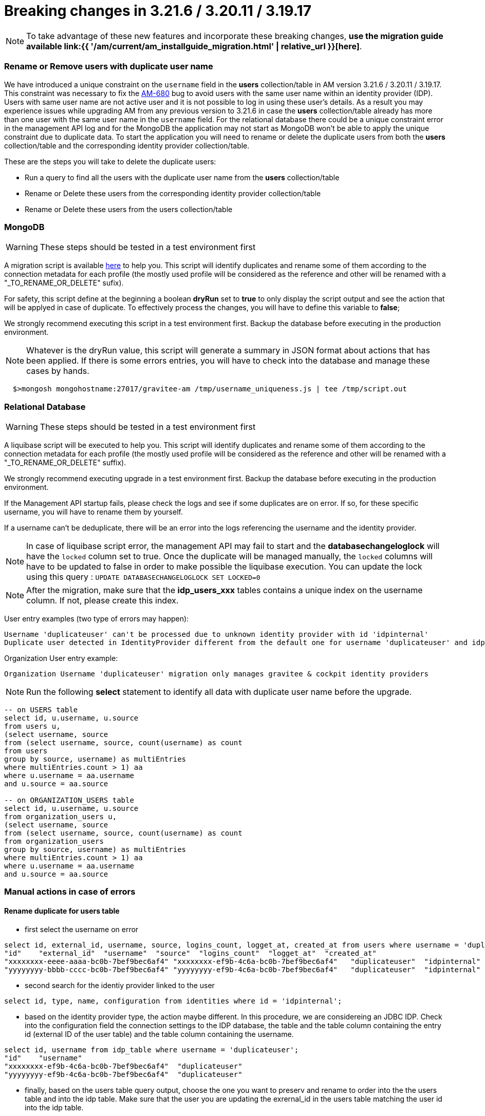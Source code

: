 = Breaking changes in 3.21.6 / 3.20.11 / 3.19.17
:page-sidebar: am_3_x_sidebar
:page-permalink: am/current/am_breaking_changes_3.21.6.html
:page-folder: am/installation-guide
:page-layout: am

NOTE: To take advantage of these new features and incorporate these breaking changes, **use the migration guide available link:{{ '/am/current/am_installguide_migration.html' | relative_url }}[here]**.


=== Rename or Remove users with duplicate user name

We have introduced a unique constraint on the `username` field  in the **users** collection/table in AM version 3.21.6 / 3.20.11 / 3.19.17.
This constraint was necessary to fix the https://github.com/gravitee-io/issues/issues/9117[AM-680] bug to avoid users with the same user name within an identity provider (IDP).
Users with same user name are not active user and it is not possible to log in using these user's details.
As a result you may experience issues while upgrading AM from any previous version to 3.21.6 in case the **users** collection/table already has more than one user with the same user name in the `username` field.
For the relational database there could be a unique constraint error in the management API log and for the MongoDB the application may not start as MongoDB won't be able to apply the unique constraint due to duplicate data.
To start the application you will need to rename or delete the duplicate users from both the **users** collection/table  and the corresponding identity provider collection/table.

These are the steps you will take to delete the duplicate users:

* Run a query to find all the users with the duplicate user name from the **users** collection/table
* Rename or Delete these users from the corresponding identity provider collection/table
* Rename or Delete these users from the users collection/table

=== MongoDB

WARNING: These steps should be tested in a test environment first

A migration script is available https://github.com/gravitee-io/gravitee-access-management/tree/master/docs/upgrades/username_uniqueness/username_uniqueness.js[here] to help you. This script will identify duplicates and rename some of them according to the connection metadata for each profile (the mostly used profile will be considered as the reference and other will be renamed with a "_TO_RENAME_OR_DELETE" sufix).

For safety, this script define at the beginning a boolean *dryRun* set to *true* to only display the script output and see the action that will be applyed in case of duplicate. To effectively process the changes, you will have to define this variable to *false*;

We strongly recommend executing this script in a test environment first.
Backup the database before executing in the production environment.

NOTE: Whatever is the dryRun value, this script will generate a summary in JSON format about actions that has been applied. If there is some errors entries, you will have to check into the database and manage these cases by hands.

[source,bash]
----
  $>mongosh mongohostname:27017/gravitee-am /tmp/username_uniqueness.js | tee /tmp/script.out
----

=== Relational Database

WARNING: These steps should be tested in a test environment first

A liquibase script will be executed to help you. This script will identify duplicates and rename some of them according to the connection metadata for each profile (the mostly used profile will be considered as the reference and other will be renamed with a "_TO_RENAME_OR_DELETE" suffix). 

We strongly recommend executing upgrade in a test environment first.
Backup the database before executing in the production environment.

If the Management API startup fails, please check the logs and see if some duplicates are on error. 
If so, for these specific username, you will have to rename them by yourself.

If a username can't be deduplicate, there will be an error into the logs referencing the username and the identity provider.

NOTE: In case of liquibase script error, the management API may fail to start and the *databasechangeloglock* will have the `locked` column set to true. Once the duplicate will be managed manually, the `locked` columns will have to be updated to false in order to make possible the liquibase execution. You can update the lock using this query : `UPDATE DATABASECHANGELOGLOCK SET LOCKED=0`

NOTE: After the migration, make sure that the *idp_users_xxx* tables contains a unique index on the username column. If not, please create this index.

User entry examples (two type of errors may happen):

----
Username 'duplicateuser' can't be processed due to unknown identity provider with id 'idpinternal'
Duplicate user detected in IdentityProvider different from the default one for username 'duplicateuser' and idp 'idpinternal'
----

Organization User entry example:

----
Organization Username 'duplicateuser' migration only manages gravitee & cockpit identity providers
----

NOTE: Run the following **select** statement to identify all data with duplicate user name before the upgrade.

[source,sql]
----
-- on USERS table
select id, u.username, u.source
from users u,
(select username, source
from (select username, source, count(username) as count
from users
group by source, username) as multiEntries
where multiEntries.count > 1) aa
where u.username = aa.username
and u.source = aa.source

-- on ORGANIZATION_USERS table
select id, u.username, u.source
from organization_users u,
(select username, source
from (select username, source, count(username) as count
from organization_users
group by source, username) as multiEntries
where multiEntries.count > 1) aa
where u.username = aa.username
and u.source = aa.source
----

=== Manual actions in case of errors

==== Rename duplicate for users table

* first select the username on error

[source,sql]
----
select id, external_id, username, source, logins_count, logget_at, created_at from users where username = 'duplicateuser' and source = 'idpinternal';
"id"	"external_id"  "username"  "source"  "logins_count"  "logget_at"  "created_at"
"xxxxxxxx-eeee-aaaa-bc0b-7bef9bec6af4" "xxxxxxxx-ef9b-4c6a-bc0b-7bef9bec6af4"	"duplicateuser"  "idpinternal" '1' '2023-10-11 13:18:21.555' '2023-10-11 13:18:20.555'
"yyyyyyyy-bbbb-cccc-bc0b-7bef9bec6af4" "yyyyyyyy-ef9b-4c6a-bc0b-7bef9bec6af4"	"duplicateuser"  "idpinternal" '0' '2023-10-11 13:18:20.555' '2023-10-11 13:18:20.555'
----

* second search for the identiy provider linked to the user

[source,sql]
----
select id, type, name, configuration from identities where id = 'idpinternal';
----

* based on the identity provider type, the action maybe different. In this procedure, we are considereing an JDBC IDP. Check into the configuration field the connection settings to the IDP database, the table and the table column containing the entry id (external ID of the user table) and the table column containing the username.


[source,sql]
----
select id, username from idp_table where username = 'duplicateuser';
"id"	"username"
"xxxxxxxx-ef9b-4c6a-bc0b-7bef9bec6af4"	"duplicateuser"
"yyyyyyyy-ef9b-4c6a-bc0b-7bef9bec6af4"	"duplicateuser"
----

* finally, based on the users table query output, choose the one you want to preserv and rename to order into the the users table and into the idp table. Make sure that the user you are updating the exrernal_id in the users table matching the user id into the idp table.

[source,sql]
----
update users set username="updateduser" where id="xxxxxxxx-eeee-aaaa-bc0b-7bef9bec6af4" and external_id = "xxxxxxxx-ef9b-4c6a-bc0b-7bef9bec6af4";
update idp_table set username="updateduser" where id = "xxxxxxxx-ef9b-4c6a-bc0b-7bef9bec6af4";
----

=== Rename duplicate from Organization users Table

The procedure is the same as the one for the *users* table but need to be applied on the *organization_users* table
